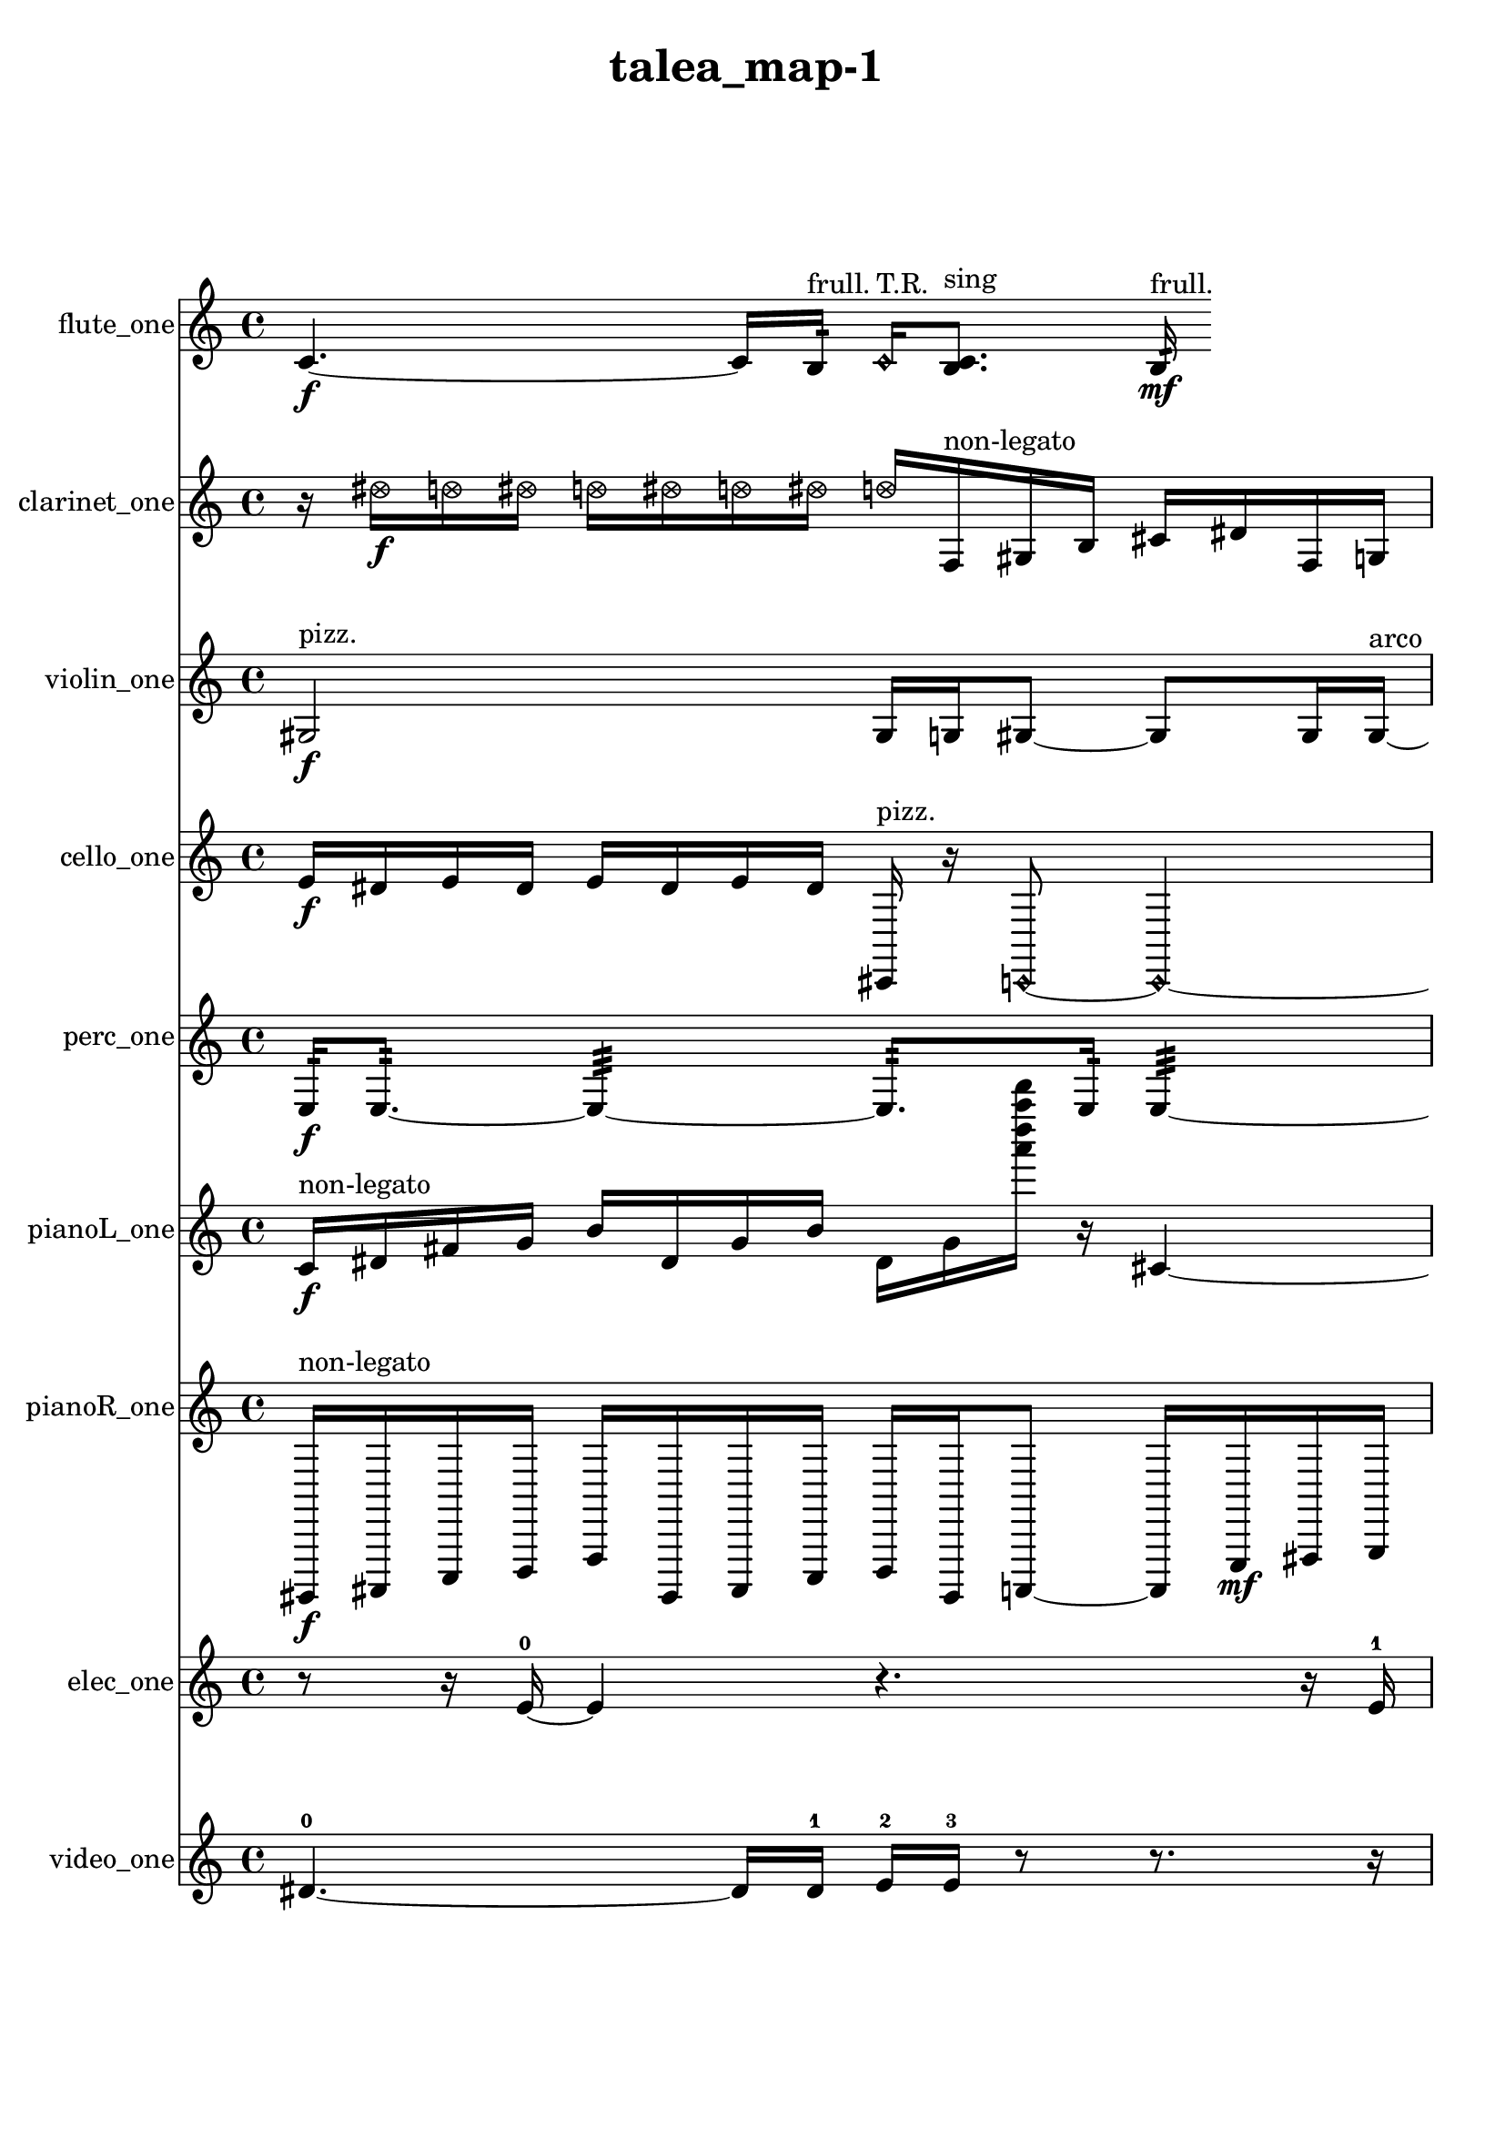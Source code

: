 % [notes] external for Pure Data
% development-version July 14, 2014 
% by Jaime E. Oliver La Rosa
% la.rosa@nyu.edu
% @ the Waverly Labs in NYU MUSIC FAS
% Open this file with Lilypond
% more information is available at lilypond.org
% Released under the GNU General Public License.

flute_one_part = \relative c' 
{

\time 4/4

\clef treble 
% ________________________________________bar 1 :
 c4.~\f 
	c16  b16:32^\markup {frull. } 
		\once \override NoteHead.style = #'harmonic c16^\markup {T.R. }  <b c >8.^\markup {sing } 
			b16:32\mf^\markup {frull. } 
}

clarinet_one_part = \relative c'' 
{

\time 4/4

\clef treble 
% ________________________________________bar 1 :
 r16  \once \override NoteHead.style = #'xcircle dis16\f  \once \override NoteHead.style = #'xcircle d16  \once \override NoteHead.style = #'xcircle dis16 
	\once \override NoteHead.style = #'xcircle d16  \once \override NoteHead.style = #'xcircle dis16  \once \override NoteHead.style = #'xcircle d16  \once \override NoteHead.style = #'xcircle dis16 
		\once \override NoteHead.style = #'xcircle d16  f,,16^\markup {non-legato }  gis16  b16 
			cis16  dis16  f,16  g16  |
% ________________________________________bar 2 :
a16  b16  cis16  dis16 
	f,16  g16\pp  a16  c16 
		dis16  fis,16  a16  c16 
			dis16  fis,16  a16  c16 
}

violin_one_part = \relative c' 
{

\time 4/4

\clef treble 
% ________________________________________bar 1 :
 gis2\f^\markup {pizz. } 
		gis16  g16  gis8~ 
			gis8  gis16  gis16~^\markup {arco }  |
% ________________________________________bar 2 :
gis2~ 
		gis16  r8. 
			r4  |
% ________________________________________bar 3 :
r16 
}

cello_one_part = \relative c' 
{

\time 4/4

\clef treble 
% ________________________________________bar 1 :
 e16\f  dis16  e16  dis16 
	e16  dis16  e16  dis16 
		cis,,16^\markup {pizz. }  r16  \once \override NoteHead.style = #'harmonic c8~ 
			\once \override NoteHead.style = #'harmonic c4~  |
% ________________________________________bar 2 :
\once \override NoteHead.style = #'harmonic c8.  r16 
	r2 
			r16  r16 
}

perc_one_part = \relative c 
{

\time 4/4

\clef treble 
% ________________________________________bar 1 :
 e16:32\f  e8.:32~ 
	e4:32~ 
		e8.:32  e16:32 
			e4:32~  |
% ________________________________________bar 2 :
e4.:32 
}

pianoL_one_part = \relative c' 
{

\time 4/4

\clef treble 
% ________________________________________bar 1 :
 c16\f^\markup {non-legato }  dis16  fis16  g16 
	b16  dis,16  g16  b16 
		dis,16  g16  <a'' d a' d >16  r16 
			cis,,,4~  |
% ________________________________________bar 2 :
cis4 
	r8.  c16 
		cis16  cis16  c16  c16 
			cis16  cis16  c16  c16  |
% ________________________________________bar 3 :
cis16  cis16  c16  c16 
	cis16  c16  cis16  cis16 
		c16  cis16  c16  cis16 
			cis16  c16  c16  b'16  |
% ________________________________________bar 4 :
g16  dis16  b'16  g16 
	dis16  b'16  g16  dis16 
		b'16\p  g16  fis16  f16 
			e16  d16  c16  a'16  |
% ________________________________________bar 5 :
fis16  dis16  c16  a'16 
	fis16  dis16  g''16  fis16 
		g16  fis16  g16  fis16 
			g16  fis16 
}

pianoR_one_part = \relative c,, 
{

\time 4/4

\clef treble 
% ________________________________________bar 1 :
 gis16\f^\markup {non-legato }  ais16  c16  d16 
	f16  gis,16  ais16  c16 
		d16  gis,16  a8~ 
			a16  e'16\mf  fis16  g16  |
% ________________________________________bar 2 :
ais,16  cis16  dis16  f16 
	g16  b,16  dis16  e16 
		f16  fis16  g16  gis,16 
			a16  ais16  b16  c16  |
% ________________________________________bar 3 :
cis16  d16  dis16  e16 
}

elec_one_part = \relative c' 
{

\time 4/4

\clef treble 
% ________________________________________bar 1 :
 r8  r16  e16~-0 
	e4 
		r4. 
			r16  e16-1  |
% ________________________________________bar 2 :
r8  e16-2  e16~-3 
	e16  r8. 
		r4 
			r8  e8~-4  |
% ________________________________________bar 3 :
e4. 
	dis16-5  r16 
		r2  |
% ________________________________________bar 4 :
r16  r8  r16 
	r4 
		r16  dis8.~-6 
			dis8.  r16  |
% ________________________________________bar 5 :
r16  dis16-7  r8 
	r16  dis16-8  r16  dis16-9 
		r16  dis8.~-10 
			dis4~  |
% ________________________________________bar 6 :
dis16  r8  r16 
	dis16-11  r8. 
		r8  dis8~-12 
			dis4~  |
% ________________________________________bar 7 :
dis16  r16  dis16-13  dis16-14 
	dis16-15  r8  e16~-16 
		e16  r16  e16-17  r16 
			r8  dis8~-18  |
% ________________________________________bar 8 :
dis4 
	r16 
}

video_one_part = \relative c' 
{

\time 4/4

\clef treble 
% ________________________________________bar 1 :
 dis4.~-0 
	dis16  dis16-1 
		e16-2  e16-3  r8 
			r8.  r16  |
% ________________________________________bar 2 :
r16  e8.-4 
	e4.~-5 
		e16  r16 
			e16-6  e8-7  r16  |
% ________________________________________bar 3 :
r8  r8 
	r4 
		r8  r8 
			e4~-8  |
% ________________________________________bar 4 :
e8.  r16 
	e16-9  e8.~-10 
		e4 
			r16  e16-11  r16  r16  |
% ________________________________________bar 5 :
r4 
	r16  r16  r16  r16 
		r16  dis8.~-12 
			dis4~  |
% ________________________________________bar 6 :
dis8  r8 
	r4 
		r16  r16  dis16-13  r16 
			r16  dis16-14  r8  |
% ________________________________________bar 7 :
r16  r8. 
	r4 
		r16  dis16-15  r16  dis16~-16 
			dis4~  |
% ________________________________________bar 8 :
dis8  dis16-17  r16 
	dis2~-18 
			dis16  dis16-19  r16  dis16-20  |
% ________________________________________bar 9 :
r8.  dis16~-21 
	dis4 
		r16  dis8.~-22 
			dis4~  |
% ________________________________________bar 10 :
dis8.  r16 
	r4. 
}


\header {
	title = "talea_map-1 "
}


\score {
	<<
	\new Staff \with { instrumentName = "flute_one" } {
		<<
		\new Voice {
			\flute_one_part
		}
		>>
	}
	\new Staff \with { instrumentName = "clarinet_one" } {
		<<
		\new Voice {
			\clarinet_one_part
		}
		>>
	}
	\new Staff \with { instrumentName = "violin_one" } {
		<<
		\new Voice {
			\violin_one_part
		}
		>>
	}
	\new Staff \with { instrumentName = "cello_one" } {
		<<
		\new Voice {
			\cello_one_part
		}
		>>
	}
	\new Staff \with { instrumentName = "perc_one" } {
		<<
		\new Voice {
			\perc_one_part
		}
		>>
	}
	\new Staff \with { instrumentName = "pianoL_one" } {
		<<
		\new Voice {
			\pianoL_one_part
		}
		>>
	}
	\new Staff \with { instrumentName = "pianoR_one" } {
		<<
		\new Voice {
			\pianoR_one_part
		}
		>>
	}
	\new Staff \with { instrumentName = "elec_one" } {
		<<
		\new Voice {
			\elec_one_part
		}
		>>
	}
	\new Staff \with { instrumentName = "video_one" } {
		<<
		\new Voice {
			\video_one_part
		}
		>>
	}
	>>
	\layout {
		\mergeDifferentlyHeadedOn
		\mergeDifferentlyDottedOn
		\set Staff.pedalSustainStyle = #'mixed
		#(set-default-paper-size "a4")
	}
	\midi { }
}

\version "2.18.2"
% mainscore Pd External version testing 
